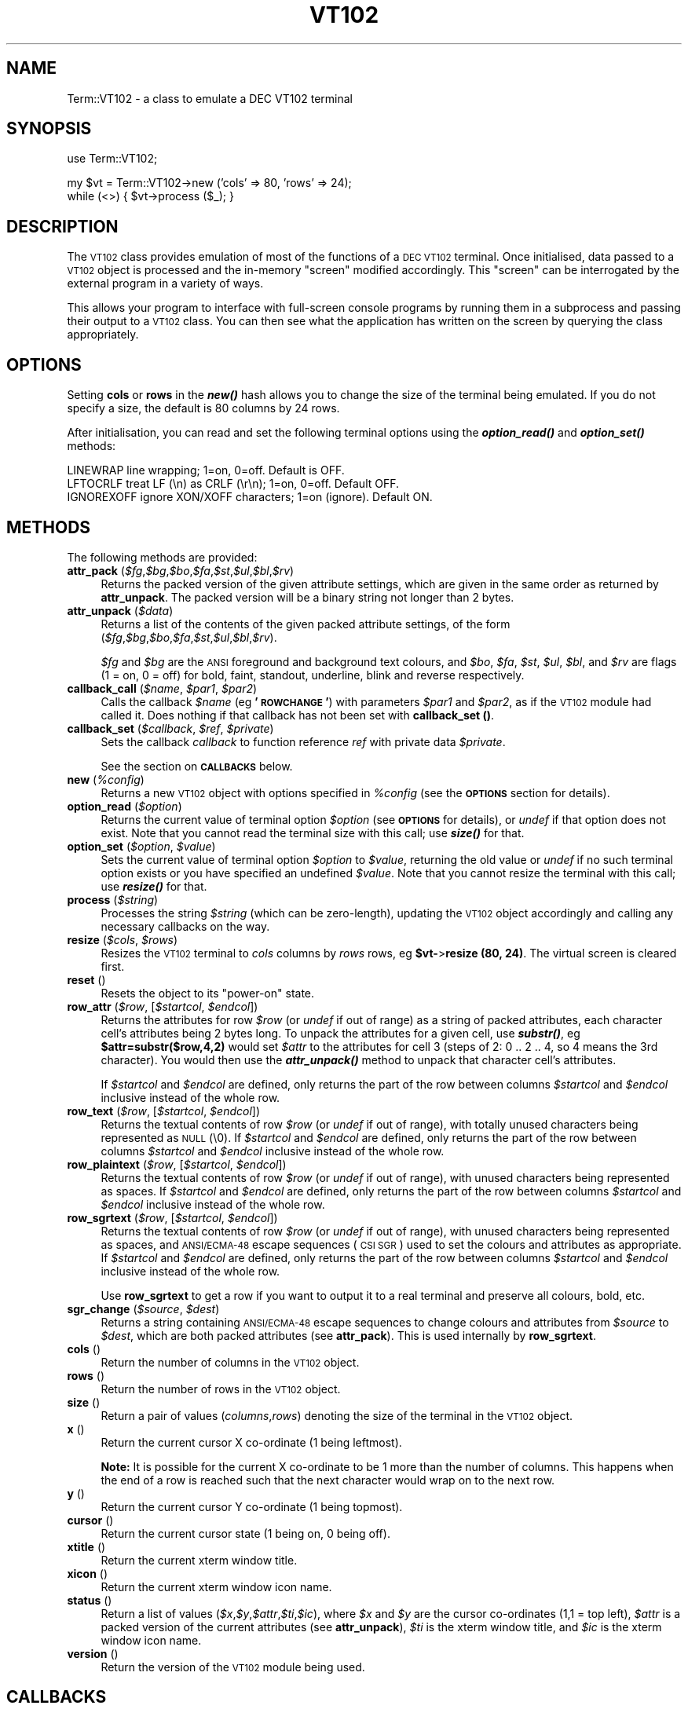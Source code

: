 .\" Automatically generated by Pod::Man v1.37, Pod::Parser v1.37
.\"
.\" Standard preamble:
.\" ========================================================================
.de Sh \" Subsection heading
.br
.if t .Sp
.ne 5
.PP
\fB\\$1\fR
.PP
..
.de Sp \" Vertical space (when we can't use .PP)
.if t .sp .5v
.if n .sp
..
.de Vb \" Begin verbatim text
.ft CW
.nf
.ne \\$1
..
.de Ve \" End verbatim text
.ft R
.fi
..
.\" Set up some character translations and predefined strings.  \*(-- will
.\" give an unbreakable dash, \*(PI will give pi, \*(L" will give a left
.\" double quote, and \*(R" will give a right double quote.  | will give a
.\" real vertical bar.  \*(C+ will give a nicer C++.  Capital omega is used to
.\" do unbreakable dashes and therefore won't be available.  \*(C` and \*(C'
.\" expand to `' in nroff, nothing in troff, for use with C<>.
.tr \(*W-|\(bv\*(Tr
.ds C+ C\v'-.1v'\h'-1p'\s-2+\h'-1p'+\s0\v'.1v'\h'-1p'
.ie n \{\
.    ds -- \(*W-
.    ds PI pi
.    if (\n(.H=4u)&(1m=24u) .ds -- \(*W\h'-12u'\(*W\h'-12u'-\" diablo 10 pitch
.    if (\n(.H=4u)&(1m=20u) .ds -- \(*W\h'-12u'\(*W\h'-8u'-\"  diablo 12 pitch
.    ds L" ""
.    ds R" ""
.    ds C` ""
.    ds C' ""
'br\}
.el\{\
.    ds -- \|\(em\|
.    ds PI \(*p
.    ds L" ``
.    ds R" ''
'br\}
.\"
.\" If the F register is turned on, we'll generate index entries on stderr for
.\" titles (.TH), headers (.SH), subsections (.Sh), items (.Ip), and index
.\" entries marked with X<> in POD.  Of course, you'll have to process the
.\" output yourself in some meaningful fashion.
.if \nF \{\
.    de IX
.    tm Index:\\$1\t\\n%\t"\\$2"
..
.    nr % 0
.    rr F
.\}
.\"
.\" For nroff, turn off justification.  Always turn off hyphenation; it makes
.\" way too many mistakes in technical documents.
.hy 0
.if n .na
.\"
.\" Accent mark definitions (@(#)ms.acc 1.5 88/02/08 SMI; from UCB 4.2).
.\" Fear.  Run.  Save yourself.  No user-serviceable parts.
.    \" fudge factors for nroff and troff
.if n \{\
.    ds #H 0
.    ds #V .8m
.    ds #F .3m
.    ds #[ \f1
.    ds #] \fP
.\}
.if t \{\
.    ds #H ((1u-(\\\\n(.fu%2u))*.13m)
.    ds #V .6m
.    ds #F 0
.    ds #[ \&
.    ds #] \&
.\}
.    \" simple accents for nroff and troff
.if n \{\
.    ds ' \&
.    ds ` \&
.    ds ^ \&
.    ds , \&
.    ds ~ ~
.    ds /
.\}
.if t \{\
.    ds ' \\k:\h'-(\\n(.wu*8/10-\*(#H)'\'\h"|\\n:u"
.    ds ` \\k:\h'-(\\n(.wu*8/10-\*(#H)'\`\h'|\\n:u'
.    ds ^ \\k:\h'-(\\n(.wu*10/11-\*(#H)'^\h'|\\n:u'
.    ds , \\k:\h'-(\\n(.wu*8/10)',\h'|\\n:u'
.    ds ~ \\k:\h'-(\\n(.wu-\*(#H-.1m)'~\h'|\\n:u'
.    ds / \\k:\h'-(\\n(.wu*8/10-\*(#H)'\z\(sl\h'|\\n:u'
.\}
.    \" troff and (daisy-wheel) nroff accents
.ds : \\k:\h'-(\\n(.wu*8/10-\*(#H+.1m+\*(#F)'\v'-\*(#V'\z.\h'.2m+\*(#F'.\h'|\\n:u'\v'\*(#V'
.ds 8 \h'\*(#H'\(*b\h'-\*(#H'
.ds o \\k:\h'-(\\n(.wu+\w'\(de'u-\*(#H)/2u'\v'-.3n'\*(#[\z\(de\v'.3n'\h'|\\n:u'\*(#]
.ds d- \h'\*(#H'\(pd\h'-\w'~'u'\v'-.25m'\f2\(hy\fP\v'.25m'\h'-\*(#H'
.ds D- D\\k:\h'-\w'D'u'\v'-.11m'\z\(hy\v'.11m'\h'|\\n:u'
.ds th \*(#[\v'.3m'\s+1I\s-1\v'-.3m'\h'-(\w'I'u*2/3)'\s-1o\s+1\*(#]
.ds Th \*(#[\s+2I\s-2\h'-\w'I'u*3/5'\v'-.3m'o\v'.3m'\*(#]
.ds ae a\h'-(\w'a'u*4/10)'e
.ds Ae A\h'-(\w'A'u*4/10)'E
.    \" corrections for vroff
.if v .ds ~ \\k:\h'-(\\n(.wu*9/10-\*(#H)'\s-2\u~\d\s+2\h'|\\n:u'
.if v .ds ^ \\k:\h'-(\\n(.wu*10/11-\*(#H)'\v'-.4m'^\v'.4m'\h'|\\n:u'
.    \" for low resolution devices (crt and lpr)
.if \n(.H>23 .if \n(.V>19 \
\{\
.    ds : e
.    ds 8 ss
.    ds o a
.    ds d- d\h'-1'\(ga
.    ds D- D\h'-1'\(hy
.    ds th \o'bp'
.    ds Th \o'LP'
.    ds ae ae
.    ds Ae AE
.\}
.rm #[ #] #H #V #F C
.\" ========================================================================
.\"
.IX Title "VT102 3"
.TH VT102 3 "2008-10-30" "perl v5.8.8" "User Contributed Perl Documentation"
.SH "NAME"
Term::VT102 \- a class to emulate a DEC VT102 terminal
.SH "SYNOPSIS"
.IX Header "SYNOPSIS"
.Vb 1
\&  use Term::VT102;
.Ve
.PP
.Vb 2
\&  my $vt = Term::VT102->new ('cols' => 80, 'rows' => 24);
\&  while (<>) { $vt->process ($_); }
.Ve
.SH "DESCRIPTION"
.IX Header "DESCRIPTION"
The \s-1VT102\s0 class provides emulation of most of the functions of a \s-1DEC\s0 \s-1VT102\s0
terminal.  Once initialised, data passed to a \s-1VT102\s0 object is processed and the
in-memory \*(L"screen\*(R" modified accordingly.  This \*(L"screen\*(R" can be interrogated by
the external program in a variety of ways.
.PP
This allows your program to interface with full-screen console programs by
running them in a subprocess and passing their output to a \s-1VT102\s0 class.  You
can then see what the application has written on the screen by querying the
class appropriately.
.SH "OPTIONS"
.IX Header "OPTIONS"
Setting \fBcols\fR or \fBrows\fR in the \fB\f(BInew()\fB\fR hash allows you to change
the size of the terminal being emulated.  If you do not specify a size, the
default is 80 columns by 24 rows.
.PP
After initialisation, you can read and set the following terminal options
using the \fB\f(BIoption_read()\fB\fR and \fB\f(BIoption_set()\fB\fR methods:
.PP
.Vb 3
\&  LINEWRAP      line wrapping; 1=on, 0=off. Default is OFF.
\&  LFTOCRLF      treat LF (\en) as CRLF (\er\en); 1=on, 0=off. Default OFF.
\&  IGNOREXOFF    ignore XON/XOFF characters; 1=on (ignore). Default ON.
.Ve
.SH "METHODS"
.IX Header "METHODS"
The following methods are provided:
.IP "\fBattr_pack\fR (\fI$fg\fR,\fI$bg\fR,\fI$bo\fR,\fI$fa\fR,\fI$st\fR,\fI$ul\fR,\fI$bl\fR,\fI$rv\fR)" 4
.IX Item "attr_pack ($fg,$bg,$bo,$fa,$st,$ul,$bl,$rv)"
Returns the packed version of the given attribute settings, which are given in
the same order as returned by \fBattr_unpack\fR.  The packed version will be a
binary string not longer than 2 bytes.
.IP "\fBattr_unpack\fR (\fI$data\fR)" 4
.IX Item "attr_unpack ($data)"
Returns a list of the contents of the given packed attribute settings, of the
form (\fI$fg\fR,\fI$bg\fR,\fI$bo\fR,\fI$fa\fR,\fI$st\fR,\fI$ul\fR,\fI$bl\fR,\fI$rv\fR).
.Sp
\&\fI$fg\fR and \fI$bg\fR are the \s-1ANSI\s0 foreground and background text colours, and
\&\fI$bo\fR, \fI$fa\fR, \fI$st\fR, \fI$ul\fR, \fI$bl\fR, and \fI$rv\fR are flags (1 = on,
0 = off) for bold, faint, standout, underline, blink and reverse respectively.
.IP "\fBcallback_call\fR (\fI$name\fR, \fI$par1\fR, \fI$par2\fR)" 4
.IX Item "callback_call ($name, $par1, $par2)"
Calls the callback \fI$name\fR (eg \fB'\s-1ROWCHANGE\s0'\fR) with parameters
\&\fI$par1\fR and \fI$par2\fR, as if the \s-1VT102\s0 module had called it.
Does nothing if that callback has not been set with
\&\fBcallback_set ()\fR.
.IP "\fBcallback_set\fR (\fI$callback\fR, \fI$ref\fR, \fI$private\fR)" 4
.IX Item "callback_set ($callback, $ref, $private)"
Sets the callback \fIcallback\fR to function reference \fIref\fR with
private data \fI$private\fR.
.Sp
See the section on \fB\s-1CALLBACKS\s0\fR below.
.IP "\fBnew\fR (\fI%config\fR)" 4
.IX Item "new (%config)"
Returns a new \s-1VT102\s0 object with options specified in \fI%config\fR (see the
\&\fB\s-1OPTIONS\s0\fR section for details).
.IP "\fBoption_read\fR (\fI$option\fR)" 4
.IX Item "option_read ($option)"
Returns the current value of terminal option \fI$option\fR (see \fB\s-1OPTIONS\s0\fR for
details), or \fIundef\fR if that option does not exist.  Note that you cannot
read the terminal size with this call; use \fB\f(BIsize()\fB\fR for that.
.IP "\fBoption_set\fR (\fI$option\fR, \fI$value\fR)" 4
.IX Item "option_set ($option, $value)"
Sets the current value of terminal option \fI$option\fR to \fI$value\fR, returning
the old value or \fIundef\fR if no such terminal option exists or you have
specified an undefined \fI$value\fR.  Note that you cannot resize the terminal
with this call; use \fB\f(BIresize()\fB\fR for that.
.IP "\fBprocess\fR (\fI$string\fR)" 4
.IX Item "process ($string)"
Processes the string \fI$string\fR (which can be zero\-length), updating the
\&\s-1VT102\s0 object accordingly and calling any necessary callbacks on the way.
.IP "\fBresize\fR (\fI$cols\fR, \fI$rows\fR)" 4
.IX Item "resize ($cols, $rows)"
Resizes the \s-1VT102\s0 terminal to \fIcols\fR columns by \fIrows\fR rows,
eg \fB$vt\-\fR>\fBresize (80, 24)\fR.  The virtual screen is cleared first.
.IP "\fBreset\fR ()" 4
.IX Item "reset ()"
Resets the object to its \*(L"power\-on\*(R" state.
.IP "\fBrow_attr\fR (\fI$row\fR, [\fI$startcol\fR, \fI$endcol\fR])" 4
.IX Item "row_attr ($row, [$startcol, $endcol])"
Returns the attributes for row \fI$row\fR (or \fIundef\fR if out of range) as
a string of packed attributes, each character cell's attributes being 2
bytes long.  To unpack the attributes for a given cell, use \fB\f(BIsubstr()\fB\fR,
eg \fB$attr=substr($row,4,2)\fR would set \fI$attr\fR to the attributes for cell
3 (steps of 2: 0 .. 2 .. 4, so 4 means the 3rd character).  You would then
use the \fB\f(BIattr_unpack()\fB\fR method to unpack that character cell's attributes.
.Sp
If \fI$startcol\fR and \fI$endcol\fR are defined, only returns the part of the row
between columns \fI$startcol\fR and \fI$endcol\fR inclusive instead of the whole row.
.IP "\fBrow_text\fR (\fI$row\fR, [\fI$startcol\fR, \fI$endcol\fR])" 4
.IX Item "row_text ($row, [$startcol, $endcol])"
Returns the textual contents of row \fI$row\fR (or \fIundef\fR if out of range), with
totally unused characters being represented as \s-1NULL\s0 (\e0).  If \fI$startcol\fR and
\&\fI$endcol\fR are defined, only returns the part of the row between columns
\&\fI$startcol\fR and \fI$endcol\fR inclusive instead of the whole row.
.IP "\fBrow_plaintext\fR (\fI$row\fR, [\fI$startcol\fR, \fI$endcol\fR])" 4
.IX Item "row_plaintext ($row, [$startcol, $endcol])"
Returns the textual contents of row \fI$row\fR (or \fIundef\fR if out of range),
with unused characters being represented as spaces.  If \fI$startcol\fR and
\&\fI$endcol\fR are defined, only returns the part of the row between columns
\&\fI$startcol\fR and \fI$endcol\fR inclusive instead of the whole row.
.IP "\fBrow_sgrtext\fR (\fI$row\fR, [\fI$startcol\fR, \fI$endcol\fR])" 4
.IX Item "row_sgrtext ($row, [$startcol, $endcol])"
Returns the textual contents of row \fI$row\fR (or \fIundef\fR if out of range),
with unused characters being represented as spaces, and \s-1ANSI/ECMA\-48\s0 escape
sequences (\s-1CSI\s0 \s-1SGR\s0) used to set the colours and attributes as appropriate.
If \fI$startcol\fR and \fI$endcol\fR are defined, only returns the part of the row
between columns \fI$startcol\fR and \fI$endcol\fR inclusive instead of the whole
row.
.Sp
Use \fBrow_sgrtext\fR to get a row if you want to output it to a real terminal
and preserve all colours, bold, etc.
.IP "\fBsgr_change\fR (\fI$source\fR, \fI$dest\fR)" 4
.IX Item "sgr_change ($source, $dest)"
Returns a string containing \s-1ANSI/ECMA\-48\s0 escape sequences to change colours
and attributes from \fI$source\fR to \fI$dest\fR, which are both packed attributes
(see \fBattr_pack\fR).  This is used internally by \fBrow_sgrtext\fR.
.IP "\fBcols\fR ()" 4
.IX Item "cols ()"
Return the number of columns in the \s-1VT102\s0 object.
.IP "\fBrows\fR ()" 4
.IX Item "rows ()"
Return the number of rows in the \s-1VT102\s0 object.
.IP "\fBsize\fR ()" 4
.IX Item "size ()"
Return a pair of values (\fIcolumns\fR,\fIrows\fR) denoting the size of the terminal
in the \s-1VT102\s0 object.
.IP "\fBx\fR ()" 4
.IX Item "x ()"
Return the current cursor X co-ordinate (1 being leftmost).
.Sp
\&\fBNote:\fR It is possible for the current X co-ordinate to be 1 more than the
number of columns. This happens when the end of a row is reached such that
the next character would wrap on to the next row.
.IP "\fBy\fR ()" 4
.IX Item "y ()"
Return the current cursor Y co-ordinate (1 being topmost).
.IP "\fBcursor\fR ()" 4
.IX Item "cursor ()"
Return the current cursor state (1 being on, 0 being off).
.IP "\fBxtitle\fR ()" 4
.IX Item "xtitle ()"
Return the current xterm window title.
.IP "\fBxicon\fR ()" 4
.IX Item "xicon ()"
Return the current xterm window icon name.
.IP "\fBstatus\fR ()" 4
.IX Item "status ()"
Return a list of values
(\fI$x\fR,\fI$y\fR,\fI$attr\fR,\fI$ti\fR,\fI$ic\fR), where \fI$x\fR and \fI$y\fR are the cursor
co-ordinates (1,1 = top left), \fI$attr\fR is a packed version of the current
attributes (see \fBattr_unpack\fR), \fI$ti\fR is the xterm window title, and
\&\fI$ic\fR is the xterm window icon name.
.IP "\fBversion\fR ()" 4
.IX Item "version ()"
Return the version of the \s-1VT102\s0 module being used.
.SH "CALLBACKS"
.IX Header "CALLBACKS"
Callbacks are the processing loop's way of letting your main program know
that something has happened.  They are called while in a \fB\f(BIprocess()\fB\fR loop.
.PP
To specify a callback, use the \fBcallback_set\fR interface, giving a reference
to the function to call.  Your function should take five scalar arguments:
the \s-1VT102\s0 object being processed, the name of the callback, and two
arguments whose value depends on the callback, as shown below.  The final
argument is the private data scalar you passed when you called
\&\fBcallback_set\fR.
.PP
The name of the callback is passed to the callback function so that you can
have one function to handle all callbacks if you wish.
.PP
Available callback names are:
.PP
.Vb 12
\&  BELL          BEL (beep, \e007) character received
\&  CLEAR         screen about to be cleared
\&  OUTPUT        data (arg1) to be sent back to data source
\&  ROWCHANGE     screen row (row number is argument 1) content has changed
\&  SCROLL_DOWN   about to scroll down (arg1=top row, arg2=num to scroll)
\&  SCROLL_UP     about to scroll up (ditto)
\&  UNKNOWN       unknown/unsupported code (arg1=name, arg2=code/sequence)
\&  STRING        string received (arg1=source, eg PM, APC, arg2=string)
\&  XICONNAME     xterm icon name to be changed to arg1
\&  XWINTITLE     xterm title name to be changed to arg1
\&  LINEFEED      line feed about to be processed (arg1=row)
\&  GOTO          cursor about to be moved (args=new pos)
.Ve
.PP
Note that the wording of the above is significant in terms of exactly
\&\fBwhen\fR the callback is called. For instance, \fB\s-1CLEAR\s0\fR is called just
before the screen is cleared, whereas \fB\s-1ROWCHANGE\s0\fR is called \fIafter\fR
the given row has been changed.
.PP
A good callback handler for \fB\s-1OUTPUT\s0\fR is to simply \fB\f(BIsyswrite()\fB\fR argument 1
to your data source \- eg if you're reading from a telnet session, write
that argument straight to it.  It is used for cursor position request
responses and suchlike.
.PP
Note that \fB\s-1SCROLL_DOWN\s0\fR is called when scrolling down, so text is about to
move \s-1UP\s0 the screen; \fIarg1\fR will be the row number of the bottom of the
scrolling region, and \fIarg2\fR will be the number of rows to be scrolled.
Likewise, \fB\s-1SCROLL_UP\s0\fR is called when text is about to move down; \fIarg1\fR
will be the row number of the top of the scrolling region.
.PP
The \fB\s-1STRING\s0\fR callback is called for escape sequences that contain a string
that would otherwise be ignored, such as \s-1DSC\s0, \s-1PM\s0, and \s-1APC\s0. The first
argument is the escape sequence that contained the string, such as \s-1DSC\s0, and
the second argument is the string itself. This callback doesn't get called
for \s-1OSC\s0 strings.
.PP
The \fB\s-1LINEFEED\s0\fR callback can be thought of as \*(L"line completed\*(R", it's called
when \s-1LF\s0, \s-1NEL\s0 or \s-1IND\s0 are about to be processed or just before a line wraps,
so it generally indicates that an application has finished updating a
particular line on the screen.  Handy for scrollback buffer processing.
.PP
The \fB\s-1GOTO\s0\fR callback is only called just before the cursor is explicitly
moved, by one of \s-1CUU\s0, \s-1CUD\s0, \s-1VPR\s0, \s-1CUF\s0, \s-1HPR\s0, \s-1CUB\s0, \s-1CNL\s0, \s-1CPL\s0, \s-1CHA\s0, \s-1HPA\s0, \s-1CUP\s0, \s-1HVP\s0.
The parameters give the destination column and row, without taking scrolling
and boundaries into account.
.PP
Finally, note that \fB\s-1ROWCHANGE\s0\fR is only triggered when text is being entered;
screen scrolling or screen clearance does not trigger it, that would
trigger a \fB\s-1SCROLL_DOWN\s0\fR or \fB\s-1SCROLL_UP\s0\fR or \fB\s-1CLEAR\s0\fR.  Line or character
insertion or deletion will cause one or more \fB\s-1ROWCHANGE\s0\fR callbacks, however.
.SH "SUPPORTED CODES"
.IX Header "SUPPORTED CODES"
The following sequences are supported:
.PP
.Vb 14
\&   007 (BEL)   beep
\&   010 (BS)    backspace
\&   011 (HT)    horizontal tab to next tab stop
\&   012 (LF)    line feed
\&   013 (VT)    line feed
\&   014 (FF)    line feed
\&   015 (CR)    carriage return
\&   021 (XON)   resume transmission (only if option IGNOREXOFF is cleared)
\&   023 (XOFF)  stop transmission (only if option IGNOREXOFF is cleared)
\&   030 (CAN)   interrupt escape sequence
\&   032 (SUB)   interrupt escape sequence
\&   033 (ESC)   start escape sequence
\&   177 (DEL)   ignored
\&   233 (CSI)   same as ESC [
.Ve
.PP
.Vb 4
\&   ESC 7 (DECSC)   save state
\&   ESC 8 (DECRC)   restore most recently saved state
\&   ESC H (HTS)     set tab stop at current column
\&   ESC g           visual beep - treated as BEL
.Ve
.PP
.Vb 1
\&   ESC # 8 (DECALN)  DEC screen alignment test - fill screen with E's
.Ve
.PP
.Vb 27
\&   CSI @ (ICH)     insert blank characters
\&   CSI A (CUU)     move cursor up
\&   CSI B (CUD)     move cursor down
\&   CSI C (CUF)     move cursor right
\&   CSI D (CUB)     move cursor left
\&   CSI E (CNL)     move cursor down and to column 1
\&   CSI F (CPL)     move cursor up and to column 1
\&   CSI G (CHA)     move cursor to column in current row
\&   CSI H (CUP)     move cursor to row, column
\&   CSI J (ED)      erase display
\&   CSI K (EL)      erase line
\&   CSI L (IL)      insert blank lines
\&   CSI M (DL)      delete lines
\&   CSI P (DCH)     delete characters on current line
\&   CSI X (ECH)     erase characters on current line
\&   CSI a (HPR)     move cursor right
\&   CSI c (DA)      return ESC [ ? 6 c (VT102)
\&   CSI d (VPA)     move to row (current column)
\&   CSI e (VPR)     move cursor down
\&   CSI f (HVP)     move cursor to row, column
\&   CSI m (SGR)     set graphic rendition
\&   CSI n (DSR)     device status report
\&   CSI r (DECSTBM) set scrolling region to (top, bottom) rows
\&   CSI s (CUPSV)   save cursor position
\&   CSI u (CUPRS)   restore cursor position
\&   CSI ` (HPA)     move cursor to column in current row
\&   CSI g (TBC)     clear tab stop (CSI 3 g = clear all stops)
.Ve
.SH "LIMITATIONS"
.IX Header "LIMITATIONS"
Unknown escape sequences and control characters are ignored.  All escape
sequences pertaining to character sets are ignored.
.PP
The following known control characters / sequences are ignored:
.PP
.Vb 3
\&   005 (ENQ)   trigger answerback message
\&   016 (SO)    activate G1 charset, carriage return
\&   017 (SI)    activate G0 charset
.Ve
.PP
The following known escape sequences are ignored:
.PP
.Vb 35
\&   ESC %@ (CSDFL)    select default charset (ISO646/8859-1)
\&   ESC %G (CSUTF8)   select UTF-8
\&   ESC %8 (CSUTF8)   select UTF-8 (obsolete)
\&   ESC (8 (G0DFL)    G0 charset = default mapping (ISO8859-1)
\&   ESC (0 (G0GFX)    G0 charset = VT100 graphics mapping
\&   ESC (U (G0ROM)    G0 charset = null mapping (straight to ROM)
\&   ESC (K (G0USR)    G0 charset = user defined mapping
\&   ESC (B (G0TXT)    G0 charset = ASCII mapping
\&   ESC )8 (G1DFL)    G1 charset = default mapping (ISO8859-1)
\&   ESC )0 (G1GFX)    G1 charset = VT100 graphics mapping
\&   ESC )U (G1ROM)    G1 charset = null mapping (straight to ROM)
\&   ESC )K (G1USR)    G1 charset = user defined mapping
\&   ESC )B (G1TXT)    G1 charset = ASCII mapping
\&   ESC *8 (G2DFL)    G2 charset = default mapping (ISO8859-1)
\&   ESC *0 (G2GFX)    G2 charset = VT100 graphics mapping
\&   ESC *U (G2ROM)    G2 charset = null mapping (straight to ROM)
\&   ESC *K (G2USR)    G2 charset = user defined mapping
\&   ESC +8 (G3DFL)    G3 charset = default mapping (ISO8859-1)
\&   ESC +0 (G3GFX)    G3 charset = VT100 graphics mapping
\&   ESC +U (G3ROM)    G3 charset = null mapping (straight to ROM)
\&   ESC +K (G3USR)    G3 charset = user defined mapping
\&   ESC >  (DECPNM)   set numeric keypad mode
\&   ESC =  (DECPAM)   set application keypad mode
\&   ESC N  (SS2)      select G2 charset for next char only
\&   ESC O  (SS3)      select G3 charset for next char only
\&   ESC P  (DCS)      device control string (ended by ST)
\&   ESC X  (SOS)      start of string
\&   ESC ^  (PM)       privacy message (ended by ST)
\&   ESC _  (APC)      application program command (ended by ST)
\&   ESC \e  (ST)       string terminator
\&   ESC n  (LS2)      invoke G2 charset
\&   ESC o  (LS3)      invoke G3 charset
\&   ESC |  (LS3R)     invoke G3 charset as GR
\&   ESC }  (LS2R)     invoke G2 charset as GR
\&   ESC ~  (LS1R)     invoke G1 charset as GR
.Ve
.PP
The following known \s-1CSI\s0 (\s-1ESC\s0 [) sequences are ignored:
.PP
.Vb 1
\&   CSI q (DECLL)   set keyboard LEDs
.Ve
.PP
The following known \s-1CSI\s0 (\s-1ESC\s0 [) sequences are only partially supported:
.PP
.Vb 2
\&   CSI h (SM)      set mode (only support CSI ? 25 h, cursor on/off)
\&   CSI l (RM)      reset mode (as above)
.Ve
.SH "EXAMPLES"
.IX Header "EXAMPLES"
For some examples, including how to interface Term::VT102 with Net::Telnet
or a command such as \s-1SSH\s0, please see the \fBexamples/\fR directory in the
distribution.
.SH "AUTHORS"
.IX Header "AUTHORS"
Copyright (C) 2003 Andrew Wood \f(CW\*(C`<andrew dot wood at ivarch dot com>\*(C'\fR.
Distributed under the terms of the Artistic License 2.0.
.PP
Credit is also due to:
.PP
.Vb 2
\&  Charles Harker <CHarker at interland.com>
\&    - reported and helped to diagnose a bug in the handling of TABs
.Ve
.PP
.Vb 2
\&  Steve van der Burg <steve.vanderburg at lhsc.on.ca>
\&    - supplied basis for an example script using Net::Telnet
.Ve
.PP
.Vb 2
\&  Chris R. Donnelly <cdonnelly at digitalmotorworks.com>
\&    - added support for DECTCEM, partial support for SM/RM
.Ve
.PP
.Vb 2
\&  Paul L. Stoddard
\&    - reported a possible bug in cursor movement handling
.Ve
.PP
.Vb 2
\&  Joerg Walter
\&    - provided a patch for Unicode handling
.Ve
.SH "THINGS TO WATCH OUT FOR"
.IX Header "THINGS TO WATCH OUT FOR"
Make sure that your code understands \s-1NULL\s0 (\e000) \- you will get this in
strings where nothing has been printed on the screen.  For instance, the
sequence \*(L"12\ee[C34\*(R" (\*(L"12\*(R", \*(L"\s-1CUF\s0 (move right)\*(R", \*(L"34\*(R") you might think would
yield the string \*(L"12 34\*(R", but in fact it can also yield \*(L"12\e00034\*(R" \- that
is, \*(L"12\*(R" followed by a zero byte followed by \*(L"34\*(R".  This is because the
screen's contents defaults to zeroes, not spaces.
.PP
To avoid that, use \fBrow_plaintext\fR, which will convert NULLs to spaces,
instead of \fBrow_text\fR.
.PP
Different types of terminal disagree on certain corner cases. For example,
\&\fBgnome-terminal\fR and \fBscreen\fR handle \s-1TAB\s0 stops and TABbing past the end of
the screen in slightly different ways. Term::VT102 is closer to \fBscreen\fR in
the way it handles this sort of thing.
.SH "SEE ALSO"
.IX Header "SEE ALSO"
\&\fBconsole_codes\fR(4), \fBIO::Pty\fR(3)
